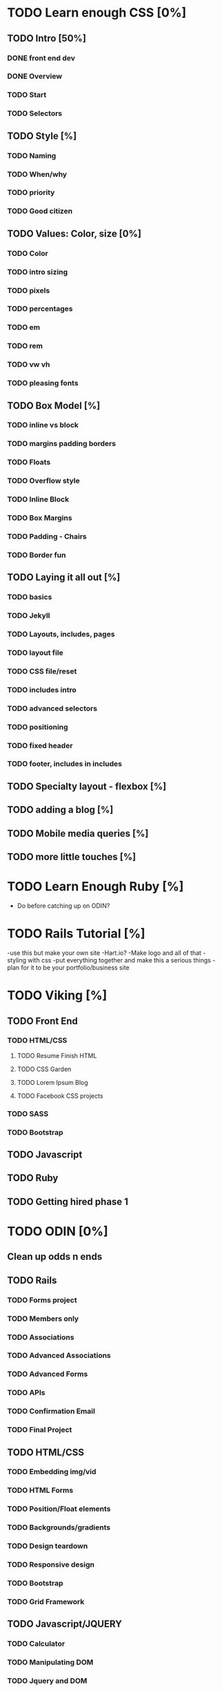 * TODO Learn enough CSS [0%]
** TODO Intro [50%]
*** DONE front end dev
    CLOSED: [2017-07-09 Sun 22:57]
*** DONE Overview
    CLOSED: [2017-07-09 Sun 23:15]
*** TODO Start
*** TODO Selectors
** TODO Style [%]
*** TODO Naming
*** TODO When/why
*** TODO priority
*** TODO Good citizen
** TODO Values: Color, size [0%]
*** TODO Color
*** TODO intro sizing
*** TODO pixels
*** TODO percentages
*** TODO em
*** TODO rem
*** TODO vw vh
*** TODO pleasing fonts
** TODO Box Model [%]
*** TODO inline vs block
*** TODO margins padding borders
*** TODO Floats
*** TODO Overflow style
*** TODO Inline Block
*** TODO Box Margins
*** TODO Padding - Chairs
*** TODO Border fun
** TODO Laying it all out [%]
*** TODO basics
*** TODO Jekyll
*** TODO Layouts, includes, pages
*** TODO layout file
*** TODO CSS file/reset
*** TODO includes intro
*** TODO advanced selectors
*** TODO positioning
*** TODO fixed header
*** TODO footer, includes in includes
** TODO Specialty layout - flexbox [%]
** TODO adding a blog [%]
** TODO Mobile media queries [%]
** TODO more little touches [%]

* TODO Learn Enough Ruby [%]
  - Do before catching up on ODIN?

* TODO Rails Tutorial [%]
  -use this but make your own site
  -Hart.io? 
  -Make logo and all of that
  -styling with css
  -put everything together and make this a serious things
  -plan for it to be your portfolio/business site
  
* TODO Viking [%] 
** TODO Front End
*** TODO HTML/CSS
**** TODO Resume Finish HTML
**** TODO CSS Garden
**** TODO Lorem Ipsum Blog
**** TODO Facebook CSS projects
*** TODO SASS
*** TODO Bootstrap
** TODO Javascript
** TODO Ruby
** TODO Getting hired phase 1

* TODO ODIN [0%] 
** Clean up odds n ends 
** TODO Rails
*** TODO Forms project
*** TODO Members only
*** TODO Associations
*** TODO Advanced Associations
*** TODO Advanced Forms
*** TODO APIs
*** TODO Confirmation Email
*** TODO Final Project
** TODO HTML/CSS
*** TODO Embedding img/vid
*** TODO HTML Forms
*** TODO Position/Float elements
*** TODO Backgrounds/gradients
*** TODO Design teardown
*** TODO Responsive design
*** TODO Bootstrap
*** TODO Grid Framework
** TODO Javascript/JQUERY
*** TODO Calculator
*** TODO Manipulating DOM
*** TODO Jquery and DOM
*** TODO Image Carousel
*** TODO Tic Tac Toe
*** TODO Minesweeper
*** TODO Callbacks
*** TODO Games with canvas
*** TODO Validating with Jquery
*** TODO Infinite scroll/submitting form with AJAX
*** TODO Google maps
*** TODO Wheres waldo
*** TODO Single Page websites angular/backbone
*** TODO Node.js
*** TODO Final
** TODO Getting Hired
*** TODO Website
*** TODO Resume

* TODO FreeCodeCamp [%] 
** TODO Check it out - good resume builder

* TODO Codewars
** TODO Try making a habit of one or two each day in the morning
